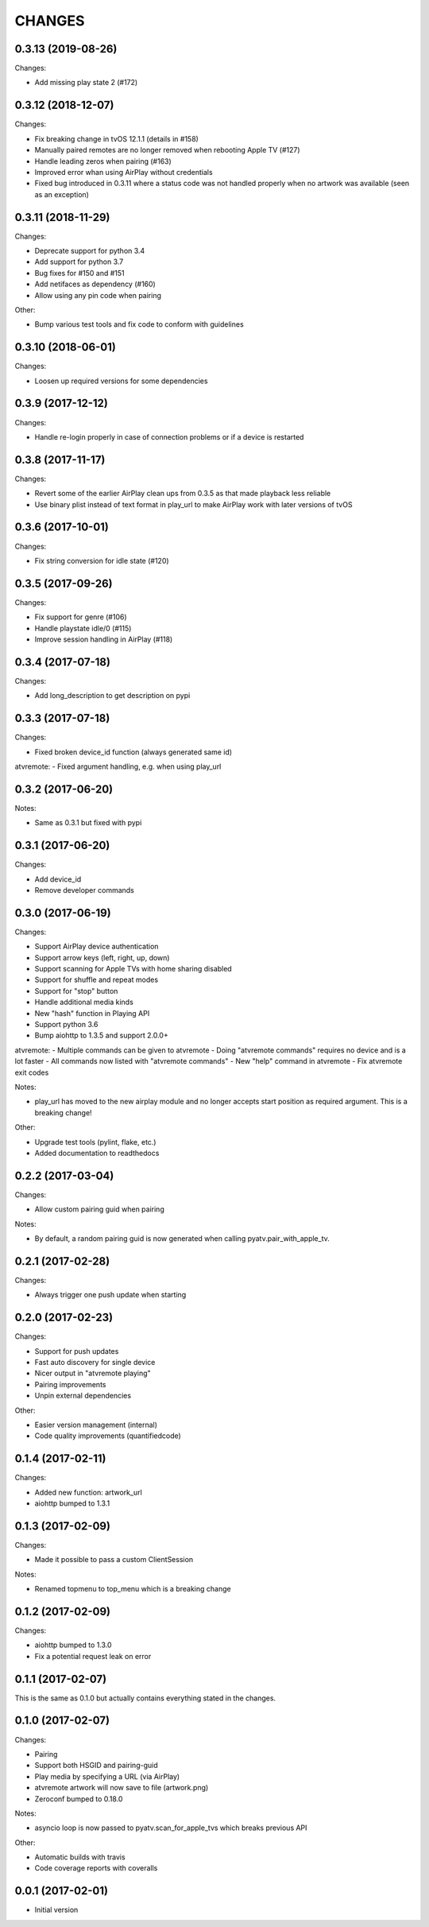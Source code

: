 CHANGES
=======

0.3.13 (2019-08-26)
-------------------

Changes:

- Add missing play state 2 (#172)

0.3.12 (2018-12-07)
-------------------

Changes:

- Fix breaking change in tvOS 12.1.1 (details in #158)
- Manually paired remotes are no longer removed when rebooting Apple TV (#127)
- Handle leading zeros when pairing (#163)
- Improved error whan using AirPlay without credentials
- Fixed bug introduced in 0.3.11 where a status code was not handled properly
  when no artwork was available (seen as an exception)

0.3.11 (2018-11-29)
-------------------

Changes:

- Deprecate support for python 3.4
- Add support for python 3.7
- Bug fixes for #150 and #151
- Add netifaces as dependency (#160)
- Allow using any pin code when pairing

Other:

- Bump various test tools and fix code to conform with guidelines

0.3.10 (2018-06-01)
-------------------

Changes:

- Loosen up required versions for some dependencies

0.3.9 (2017-12-12)
------------------

Changes:

- Handle re-login properly in case of connection problems or if a device is
  restarted

0.3.8 (2017-11-17)
------------------

Changes:

- Revert some of the earlier AirPlay clean ups from 0.3.5 as that made playback
  less reliable
- Use binary plist instead of text format in play_url to make AirPlay work with
  later versions of tvOS

0.3.6 (2017-10-01)
------------------

Changes:

- Fix string conversion for idle state (#120)

0.3.5 (2017-09-26)
------------------

Changes:

- Fix support for genre (#106)
- Handle playstate idle/0 (#115)
- Improve session handling in AirPlay (#118)

0.3.4 (2017-07-18)
------------------

Changes:

- Add long_description to get description on pypi

0.3.3 (2017-07-18)
------------------

Changes:

- Fixed broken device_id function (always generated same id)

atvremote:
- Fixed argument handling, e.g. when using play_url

0.3.2 (2017-06-20)
------------------

Notes:

- Same as 0.3.1 but fixed with pypi

0.3.1 (2017-06-20)
------------------

Changes:

- Add device_id
- Remove developer commands

0.3.0 (2017-06-19)
------------------

Changes:

- Support AirPlay device authentication
- Support arrow keys (left, right, up, down)
- Support scanning for Apple TVs with home sharing disabled
- Support for shuffle and repeat modes
- Support for "stop" button
- Handle additional media kinds
- New "hash" function in Playing API
- Support python 3.6
- Bump aiohttp to 1.3.5 and support 2.0.0+

atvremote:
- Multiple commands can be given to atvremote
- Doing "atvremote commands" requires no device and is a lot faster
- All commands now listed with "atvremote commands"
- New "help" command in atvremote
- Fix atvremote exit codes

Notes:

- play_url has moved to the new airplay module and no longer
  accepts start position as required argument. This is a
  breaking change!

Other:

- Upgrade test tools (pylint, flake, etc.)
- Added documentation to readthedocs

0.2.2 (2017-03-04)
------------------

Changes:

- Allow custom pairing guid when pairing

Notes:

- By default, a random pairing guid is now generated when calling
  pyatv.pair_with_apple_tv.

0.2.1 (2017-02-28)
------------------

Changes:

- Always trigger one push update when starting

0.2.0 (2017-02-23)
------------------

Changes:

- Support for push updates
- Fast auto discovery for single device
- Nicer output in "atvremote playing"
- Pairing improvements
- Unpin external dependencies

Other:

- Easier version management (internal)
- Code quality improvements (quantifiedcode)

0.1.4 (2017-02-11)
------------------

Changes:

- Added new function: artwork_url
- aiohttp bumped to 1.3.1

0.1.3 (2017-02-09)
------------------

Changes:

- Made it possible to pass a custom ClientSession

Notes:

- Renamed topmenu to top_menu which is a breaking change

0.1.2 (2017-02-09)
------------------

Changes:

- aiohttp bumped to 1.3.0
- Fix a potential request leak on error

0.1.1 (2017-02-07)
------------------

This is the same as 0.1.0 but actually contains everything stated
in the changes.

0.1.0 (2017-02-07)
------------------

Changes:

- Pairing
- Support both HSGID and pairing-guid
- Play media by specifying a URL (via AirPlay)
- atvremote artwork will now save to file (artwork.png)
- Zeroconf bumped to 0.18.0

Notes:

- asyncio loop is now passed to pyatv.scan_for_apple_tvs which breaks
  previous API

Other:

- Automatic builds with travis
- Code coverage reports with coveralls

0.0.1 (2017-02-01)
------------------

- Initial version

